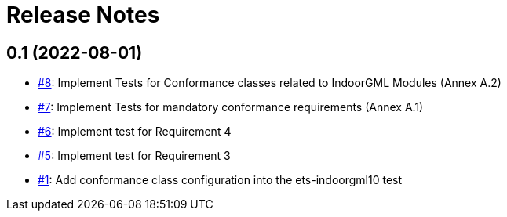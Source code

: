 = Release Notes

== 0.1 (2022-08-01)

- https://github.com/opengeospatial/ets-indoorgml10/issues/8[#8]: Implement Tests for Conformance classes related to IndoorGML Modules (Annex A.2)
- https://github.com/opengeospatial/ets-indoorgml10/issues/7[#7]: Implement Tests for mandatory conformance requirements (Annex A.1)
- https://github.com/opengeospatial/ets-indoorgml10/issues/6[#6]: Implement test for Requirement 4
- https://github.com/opengeospatial/ets-indoorgml10/issues/5[#5]: Implement test for Requirement 3
- https://github.com/opengeospatial/ets-indoorgml10/issues/1[#1]: Add conformance class configuration into the ets-indoorgml10 test

